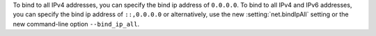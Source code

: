 To bind to all IPv4 addresses, you can specify the bind ip address of
``0.0.0.0``. To bind to all IPv4 and IPv6 addresses, you can specify
the bind ip address of ``::,0.0.0.0`` or alternatively, use the new
:setting:`net.bindIpAll` setting or the new command-line option
``--bind_ip_all``.
